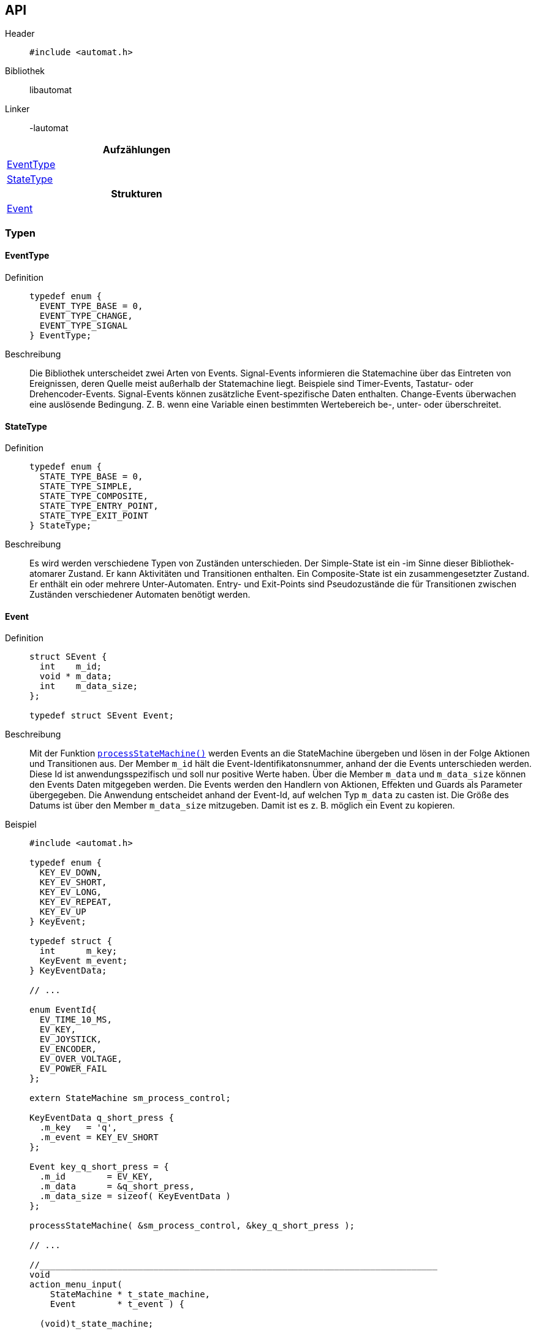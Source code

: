 == API

Header::
+
[source,c]
----
#include <automat.h>
----

Bibliothek:: libautomat

Linker:: -lautomat


[width="50%",options="header,footer"]
|====================
|Aufzählungen  
|<<EventType>>
|<<StateType>>
h| Strukturen
|<<Event>>
|====================


=== Typen

==== EventType
Definition::
+
[source,c]
-----
typedef enum {
  EVENT_TYPE_BASE = 0,
  EVENT_TYPE_CHANGE,
  EVENT_TYPE_SIGNAL
} EventType;
-----

Beschreibung::
Die Bibliothek unterscheidet zwei Arten von Events. Signal-Events informieren
die Statemachine über das Eintreten von Ereignissen, deren Quelle meist
außerhalb der Statemachine liegt. Beispiele sind Timer-Events, Tastatur- oder
Drehencoder-Events. Signal-Events können zusätzliche Event-spezifische Daten
enthalten. Change-Events überwachen eine auslösende Bedingung. Z. B. wenn eine
Variable einen bestimmten Wertebereich be-, unter- oder überschreitet.

==== StateType
Definition::
+
[source,c]
-----
typedef enum {
  STATE_TYPE_BASE = 0,
  STATE_TYPE_SIMPLE,
  STATE_TYPE_COMPOSITE,
  STATE_TYPE_ENTRY_POINT,
  STATE_TYPE_EXIT_POINT
} StateType;
-----

Beschreibung::
Es wird werden verschiedene Typen von Zuständen unterschieden.
Der Simple-State ist ein -im Sinne dieser Bibliothek- atomarer Zustand. Er
kann Aktivitäten und Transitionen enthalten. Ein Composite-State ist ein
zusammengesetzter Zustand. Er enthält ein oder mehrere Unter-Automaten.
Entry- und Exit-Points sind Pseudozustände die für Transitionen zwischen
Zuständen verschiedener Automaten benötigt werden.

==== Event
Definition::
+
[source,c]
----
struct SEvent {
  int    m_id;
  void * m_data;
  int    m_data_size;
};

typedef struct SEvent Event;
----

Beschreibung::
Mit der Funktion <<processStateMachine(),`processStateMachine()`>> werden Events
an die StateMachine übergeben und lösen in der Folge Aktionen und Transitionen
aus. Der Member `m_id` hält die Event-Identifikatonsnummer, anhand der die
Events unterschieden werden. Diese Id ist anwendungsspezifisch und soll nur
positive Werte haben. Über die Member `m_data` und `m_data_size` können den
Events Daten mitgegeben werden. Die Events werden den Handlern von Aktionen,
Effekten und Guards als Parameter übergegeben. Die Anwendung entscheidet anhand
der Event-Id, auf welchen Typ `m_data` zu casten ist. Die Größe des Datums ist
über den Member `m_data_size` mitzugeben. Damit ist es z. B. möglich ein Event
zu kopieren.

Beispiel::
+
[source,c]
----
#include <automat.h>

typedef enum {
  KEY_EV_DOWN,
  KEY_EV_SHORT,
  KEY_EV_LONG,
  KEY_EV_REPEAT,
  KEY_EV_UP
} KeyEvent;

typedef struct {
  int      m_key;
  KeyEvent m_event;
} KeyEventData;

// ...

enum EventId{
  EV_TIME_10_MS,
  EV_KEY,
  EV_JOYSTICK,
  EV_ENCODER,
  EV_OVER_VOLTAGE,
  EV_POWER_FAIL
};

extern StateMachine sm_process_control;

KeyEventData q_short_press {
  .m_key   = 'q',
  .m_event = KEY_EV_SHORT
};

Event key_q_short_press = {
  .m_id        = EV_KEY,
  .m_data      = &q_short_press,
  .m_data_size = sizeof( KeyEventData )
};

processStateMachine( &sm_process_control, &key_q_short_press );

// ...

//_____________________________________________________________________________
void
action_menu_input(
    StateMachine * t_state_machine,
    Event        * t_event ) {

  (void)t_state_machine;

  if ( EV_KEY == t_event->m_id ) {

    KeyEventData * key_event_data = (KeyEventData*)t_event->m_data;

    if (    ('q'          == key_event_data->m_key)
         && (KEY_EV_SHORT == key_event_data->m_event) ) {

      // ...
    }
  }
} //action_menu_input

----

==== Action
Definiton::
+
[source,c]
----
struct SAction {
  int           m_event_id;
  Guard         m_guard;
  ActionHandler m_action_handler;
};

typedef struct SAction Action;
----

Beschreibung::
+
Mithilfe dieses Typs werden Aktionen in einem Zustand definiert. Aktionen
werden als Reaktion auf ein Event ausgeführt, führen aber im Gegensatz zu
Transitionen nicht zum Verlassen des aktuellen Zustands.
+
Der Member `m_event_id` gibt an, auf welchen Event-Typ reagiert werden soll.
Mit dem Member `m_guard` kann ein Guard hinterlegt werden, mit dem entschieden
werden kann, ob der ActionHandler tatsächlich aufzurufen ist. Wird `m_guard` mit
`NULL` initialisiert, wird der ActionHandler bei jedem Event mit passendem Typ
ausgeführt. Der ActionHandler `m_action_handler` repräsentiert die auszuführende
Funktion.
